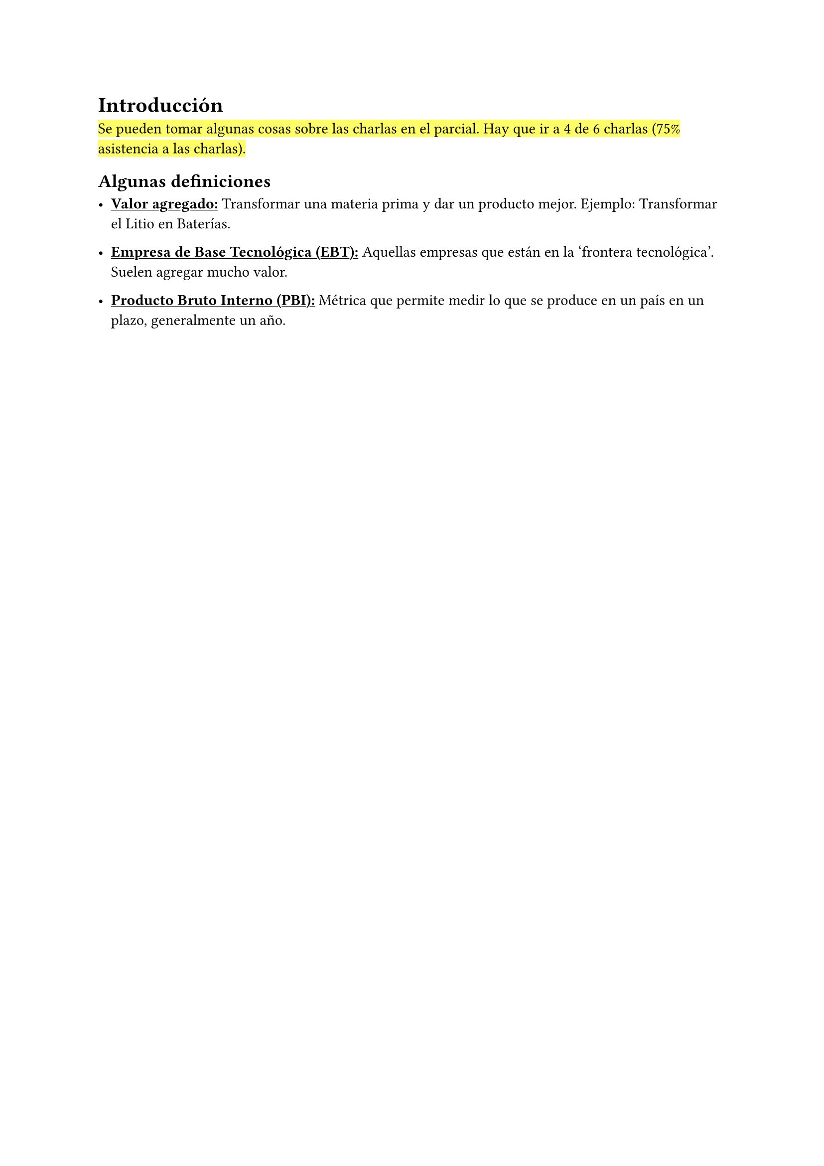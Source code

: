 = Introducción

#highlight[Se pueden tomar algunas cosas sobre las charlas en el parcial. Hay que ir a 4 de 6 charlas (75% asistencia a las charlas).]

== Algunas definiciones

- #underline[*Valor agregado:*] Transformar una materia prima y dar un producto mejor. Ejemplo: Transformar el Litio en Baterías.

- #underline[*Empresa de Base Tecnológica (EBT):*] Aquellas empresas que están en la 'frontera tecnológica'. Suelen agregar mucho valor.

- #underline[*Producto Bruto Interno (PBI):*] Métrica que permite medir lo que se produce en un país en un plazo, generalmente un año.
